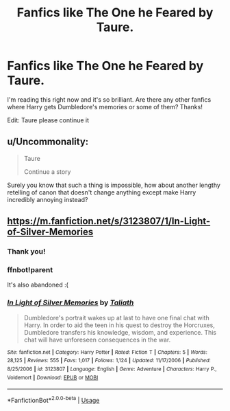 #+TITLE: Fanfics like The One he Feared by Taure.

* Fanfics like The One he Feared by Taure.
:PROPERTIES:
:Author: RavenclawHufflepuff
:Score: 17
:DateUnix: 1580479573.0
:DateShort: 2020-Jan-31
:FlairText: Request
:END:
I'm reading this right now and it's so brilliant. Are there any other fanfics where Harry gets Dumbledore's memories or some of them? Thanks!

Edit: Taure please continue it


** u/Uncommonality:
#+begin_quote
  Taure

  Continue a story
#+end_quote

Surely you know that such a thing is impossible, how about another lengthy retelling of canon that doesn't change anything except make Harry incredibly annoying instead?
:PROPERTIES:
:Author: Uncommonality
:Score: 14
:DateUnix: 1580498785.0
:DateShort: 2020-Jan-31
:END:


** [[https://m.fanfiction.net/s/3123807/1/In-Light-of-Silver-Memories]]
:PROPERTIES:
:Author: poophead20
:Score: 2
:DateUnix: 1580489484.0
:DateShort: 2020-Jan-31
:END:

*** Thank you!
:PROPERTIES:
:Author: RavenclawHufflepuff
:Score: 1
:DateUnix: 1580490125.0
:DateShort: 2020-Jan-31
:END:


*** ffnbot!parent

It's also abandoned :(
:PROPERTIES:
:Author: Miqdad_Suleman
:Score: 1
:DateUnix: 1580496970.0
:DateShort: 2020-Jan-31
:END:


*** [[https://www.fanfiction.net/s/3123807/1/][*/In Light of Silver Memories/*]] by [[https://www.fanfiction.net/u/471746/Taliath][/Taliath/]]

#+begin_quote
  Dumbledore's portrait wakes up at last to have one final chat with Harry. In order to aid the teen in his quest to destroy the Horcruxes, Dumbledore transfers his knowledge, wisdom, and experience. This chat will have unforeseen consequences in the war.
#+end_quote

^{/Site/:} ^{fanfiction.net} ^{*|*} ^{/Category/:} ^{Harry} ^{Potter} ^{*|*} ^{/Rated/:} ^{Fiction} ^{T} ^{*|*} ^{/Chapters/:} ^{5} ^{*|*} ^{/Words/:} ^{28,125} ^{*|*} ^{/Reviews/:} ^{555} ^{*|*} ^{/Favs/:} ^{1,017} ^{*|*} ^{/Follows/:} ^{1,124} ^{*|*} ^{/Updated/:} ^{11/17/2006} ^{*|*} ^{/Published/:} ^{8/25/2006} ^{*|*} ^{/id/:} ^{3123807} ^{*|*} ^{/Language/:} ^{English} ^{*|*} ^{/Genre/:} ^{Adventure} ^{*|*} ^{/Characters/:} ^{Harry} ^{P.,} ^{Voldemort} ^{*|*} ^{/Download/:} ^{[[http://www.ff2ebook.com/old/ffn-bot/index.php?id=3123807&source=ff&filetype=epub][EPUB]]} ^{or} ^{[[http://www.ff2ebook.com/old/ffn-bot/index.php?id=3123807&source=ff&filetype=mobi][MOBI]]}

--------------

*FanfictionBot*^{2.0.0-beta} | [[https://github.com/tusing/reddit-ffn-bot/wiki/Usage][Usage]]
:PROPERTIES:
:Author: FanfictionBot
:Score: 1
:DateUnix: 1580496990.0
:DateShort: 2020-Jan-31
:END:
